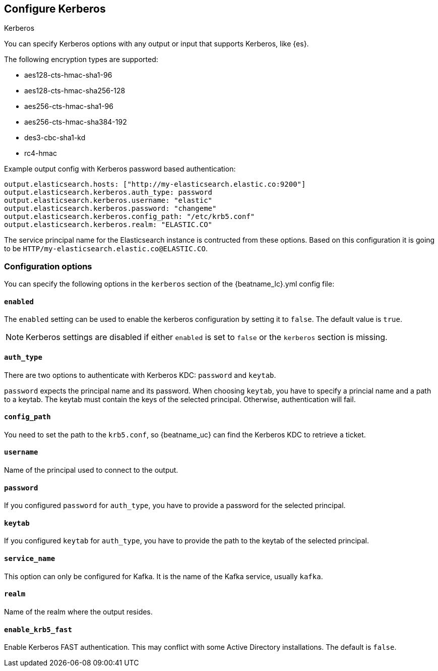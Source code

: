 [[configuration-kerberos]]
== Configure Kerberos

++++
<titleabbrev>Kerberos</titleabbrev>
++++

You can specify Kerberos options with any output or input that supports Kerberos, like {es}.

The following encryption types are supported:

* aes128-cts-hmac-sha1-96
* aes128-cts-hmac-sha256-128
* aes256-cts-hmac-sha1-96
* aes256-cts-hmac-sha384-192
* des3-cbc-sha1-kd
* rc4-hmac

Example output config with Kerberos password based authentication:

[source,yaml]
----
output.elasticsearch.hosts: ["http://my-elasticsearch.elastic.co:9200"]
output.elasticsearch.kerberos.auth_type: password
output.elasticsearch.kerberos.username: "elastic"
output.elasticsearch.kerberos.password: "changeme"
output.elasticsearch.kerberos.config_path: "/etc/krb5.conf"
output.elasticsearch.kerberos.realm: "ELASTIC.CO"
----

The service principal name for the Elasticsearch instance is contructed from these options. Based on this configuration
it is going to be `HTTP/my-elasticsearch.elastic.co@ELASTIC.CO`.

[float]
=== Configuration options

You can specify the following options in the `kerberos` section of the +{beatname_lc}.yml+ config file:

[float]
==== `enabled`

The `enabled` setting can be used to enable the kerberos configuration by setting
it to `false`. The default value is `true`.

NOTE: Kerberos settings are disabled if either `enabled` is set to `false` or the
`kerberos` section is missing.

[float]
==== `auth_type`

There are two options to authenticate with Kerberos KDC: `password` and `keytab`.

`password` expects the principal name and its password. When choosing `keytab`, you
have to specify a princial name and a path to a keytab. The keytab must contain
the keys of the selected principal. Otherwise, authentication will fail.

[float]
==== `config_path`

You need to set the path to the `krb5.conf`, so {beatname_uc} can find the Kerberos KDC to
retrieve a ticket.

[float]
==== `username`

Name of the principal used to connect to the output.

[float]
==== `password`

If you configured `password` for `auth_type`, you have to provide a password
for the selected principal.

[float]
==== `keytab`

If you configured `keytab` for `auth_type`, you have to provide the path to the
keytab of the selected principal.

[float]
==== `service_name`

This option can only be configured for Kafka. It is the name of the Kafka service, usually `kafka`.

[float]
==== `realm`

Name of the realm where the output resides.

[float]
==== `enable_krb5_fast`

Enable Kerberos FAST authentication. This may conflict with some Active Directory installations. The default is `false`.
